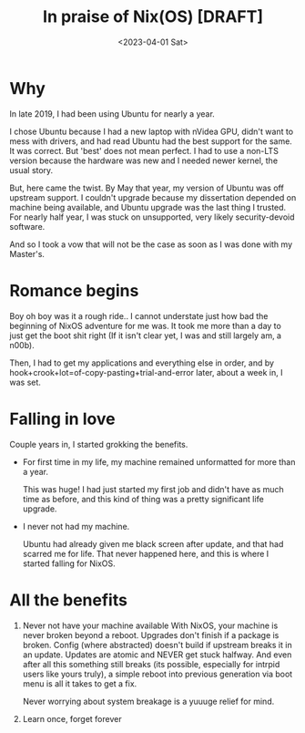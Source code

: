 #+title: In praise of Nix(OS) [DRAFT]
#+slug: in_prais_of_nix_os
#+date: <2023-04-01 Sat>
#+filetags: 

* Why

In late 2019, I had been using Ubuntu for nearly a year.

I chose Ubuntu because I had a new laptop with nVidea GPU, didn't want to mess with drivers, and had read Ubuntu had the best support for the same.
It was correct. But 'best' does not mean perfect. I had to use a non-LTS version because the hardware was new and I needed newer kernel, the usual story.

But, here came the twist. By May that year, my version of Ubuntu was off upstream support. I couldn't upgrade because my dissertation depended on machine being available, and Ubuntu upgrade was the last thing I trusted. For nearly half year, I was stuck on unsupported, very likely security-devoid software.

And so I took a vow that will not be the case as soon as I was done with my Master's.

* Romance begins

Boy oh boy was it a rough ride.. I cannot understate just how bad the beginning of NixOS adventure for me was. It took me more than a day to just get the boot shit right (If it isn't clear yet, I was and still largely am, a n00b).

Then, I had to get my applications and everything else in order, and by hook+crook+lot=of-copy-pasting+trial-and-error later, about a week in, I was set.

* Falling in love

Couple years in, I started grokking the benefits.
- For first time in my life, my machine remained unformatted for more than a year.

  This was huge! I had just started my first job and didn't have as much time as before, and this kind of thing was a pretty significant life upgrade.

- I never not had my machine.

  Ubuntu had already given me black screen after update, and that had scarred me for life. That never happened here, and this is where I started falling for NixOS.

* All the benefits
1. Never not have your machine available
   With NixOS, your machine is never broken beyond a reboot. Upgrades don't finish if a package is broken. Config (where abstracted) doesn't build if upstream breaks it in an update. Updates are atomic and NEVER get stuck halfway. And even after all this something still breaks (its possible, especially for intrpid users like yours truly), a simple reboot into previous generation via boot menu is all it takes to get a fix.

   Never worrying about system breakage is a yuuuge relief for mind.

2. Learn once, forget forever

